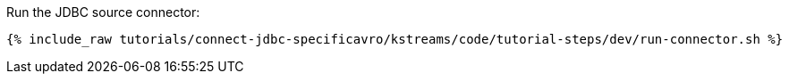 Run the JDBC source connector:

+++++
<pre class="snippet"><code class="shell">{% include_raw tutorials/connect-jdbc-specificavro/kstreams/code/tutorial-steps/dev/run-connector.sh %}</code></pre>
+++++
